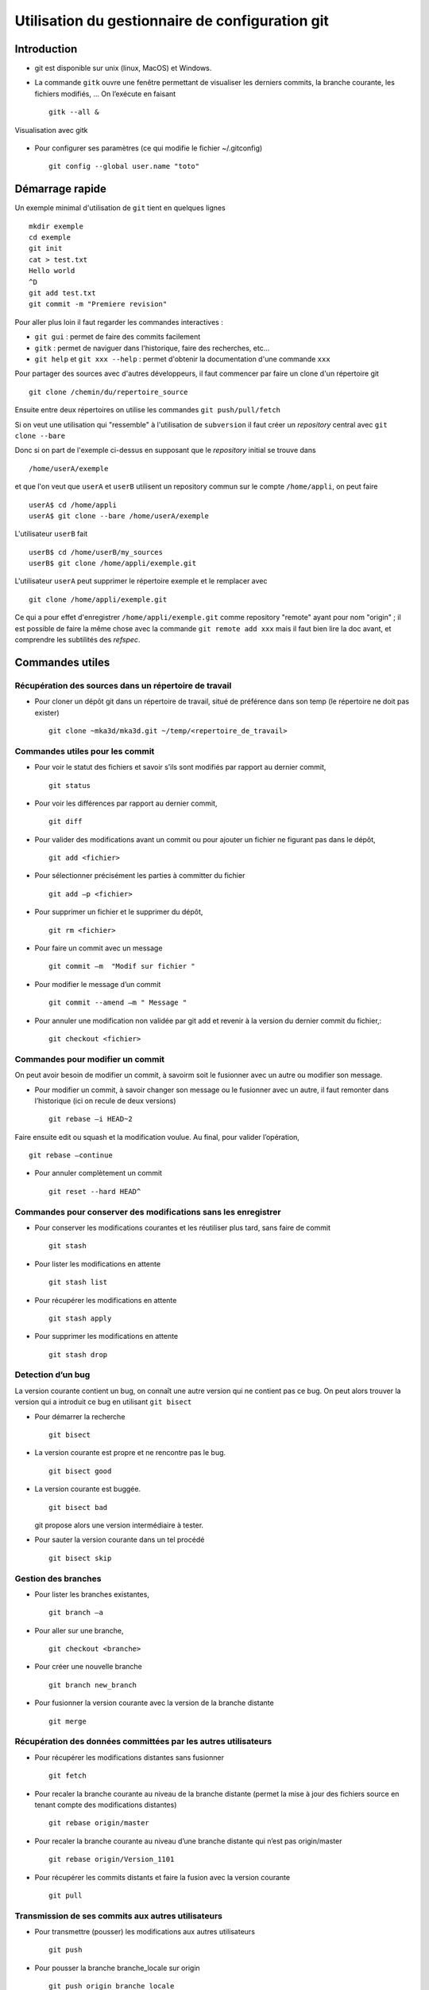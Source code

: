 .. -*- mode: rst; coding: utf-8 -*-

================================================
Utilisation du gestionnaire de configuration git
================================================

Introduction
============

- git est disponible sur unix (linux, MacOS) et Windows.

- La commande ``gitk`` ouvre une fenêtre permettant de visualiser les
  derniers commits, la branche courante, les fichiers modifiés, … On
  l’exécute en faisant ::

    gitk --all &

.. figure:: images/git_fig010.png
   :scale: 50
   :align: center

   Visualisation avec gitk

- Pour configurer ses paramètres (ce qui modifie le fichier ~/.gitconfig) ::

    git config --global user.name "toto" 


Démarrage rapide
================

Un exemple minimal d'utilisation de ``git`` tient en quelques lignes ::

   mkdir exemple
   cd exemple
   git init
   cat > test.txt
   Hello world
   ^D
   git add test.txt
   git commit -m "Premiere revision"

Pour aller plus loin il faut regarder les commandes interactives :

- ``git gui`` : permet de faire des commits facilement
- ``gitk`` : permet de naviguer dans l'historique, faire des recherches, etc...
- ``git help`` et ``git xxx --help`` : permet d'obtenir la documentation d'une commande ``xxx``

Pour partager des sources avec d'autres développeurs, il faut commencer par faire un clone d'un répertoire git ::

  git clone /chemin/du/repertoire_source

Ensuite entre deux répertoires on utilise les commandes ``git push/pull/fetch``

Si on veut une utilisation qui "ressemble" à l'utilisation de ``subversion`` il faut créer un *repository* central
avec ``git clone --bare``

Donc si on part de l'exemple ci-dessus en supposant que le *repository* initial se trouve dans ::

  /home/userA/exemple

et que l'on veut que ``userA`` et ``userB`` utilisent un repository commun sur le compte ``/home/appli``,
on peut faire ::

  userA$ cd /home/appli
  userA$ git clone --bare /home/userA/exemple

L'utilisateur ``userB`` fait ::

  userB$ cd /home/userB/my_sources
  userB$ git clone /home/appli/exemple.git

L'utilisateur ``userA`` peut supprimer le répertoire exemple et le remplacer avec ::

  git clone /home/appli/exemple.git

Ce qui a pour effet d'enregistrer ``/home/appli/exemple.git`` comme repository "remote" ayant pour
nom "origin" ; il est possible de faire la même chose avec la commande ``git remote add xxx`` mais
il faut bien lire la doc avant, et comprendre les subtilités des *refspec*.

Commandes utiles
================

Récupération des sources dans un répertoire de travail
------------------------------------------------------

- Pour cloner un dépôt git dans un répertoire de travail, situé de préférence dans son temp (le répertoire ne doit pas exister) ::

    git clone ~mka3d/mka3d.git ~/temp/<repertoire_de_travail>

Commandes utiles pour les commit
--------------------------------

- Pour voir le statut des fichiers et savoir s’ils sont modifiés par
  rapport au dernier commit, ::

    git status

- Pour voir les différences par rapport au dernier commit, ::

    git diff

- Pour valider des modifications avant un commit ou pour ajouter un
  fichier ne figurant pas dans le dépôt, ::

    git add <fichier>

- Pour sélectionner précisément les parties à committer du fichier ::

    git add –p <fichier>

- Pour supprimer un fichier et le supprimer du dépôt, ::

    git rm <fichier>

- Pour faire un commit avec un message ::

    git commit –m  "Modif sur fichier "

- Pour modifier le message d’un commit ::

    git commit --amend –m " Message "

- Pour annuler une modification non validée par git add et revenir à
  la version du dernier commit du fichier,::

    git checkout <fichier>

Commandes pour modifier un commit
---------------------------------

On peut avoir besoin de modifier un commit, à savoirm soit le
fusionner avec un autre ou modifier son message.

- Pour modifier un commit, à savoir changer son message ou le
  fusionner avec un autre, il faut remonter dans l’historique (ici on
  recule de deux versions) ::

    git rebase –i HEAD~2

Faire ensuite edit ou squash et la modification voulue. Au final, pour valider l’opération, ::

    git rebase –continue

- Pour annuler complètement un commit ::

    git reset --hard HEAD^

Commandes pour conserver des modifications sans les enregistrer
---------------------------------------------------------------

- Pour conserver les modifications courantes et les réutiliser plus tard, sans faire de commit ::

    git stash

- Pour lister les modifications en attente ::

    git stash list

- Pour récupérer les modifications en attente ::

    git stash apply

- Pour supprimer les modifications en attente ::

    git stash drop

Detection d’un bug
------------------

La version courante contient un bug, on connaît une autre version qui
ne contient pas ce bug. On peut alors trouver la version qui a
introduit ce bug en utilisant ``git bisect``

- Pour démarrer la recherche ::

    git bisect

- La version courante est propre et ne rencontre pas le bug. ::

    git bisect good

- La version courante est buggée. ::

    git bisect bad

  git propose alors une version intermédiaire à tester.

- Pour sauter la version courante dans un tel procédé ::

    git bisect skip

Gestion des branches
--------------------

- Pour lister les branches existantes, ::

    git branch –a

- Pour aller sur une branche, ::

    git checkout <branche>

- Pour créer une nouvelle branche ::

    git branch new_branch

- Pour fusionner la version courante avec la version de la branche distante ::

    git merge

Récupération des données committées par les autres utilisateurs
---------------------------------------------------------------

- Pour récupérer les modifications distantes sans fusionner ::

    git fetch

- Pour recaler la branche courante au niveau de la branche distante
  (permet la mise à jour des fichiers source en tenant compte des
  modifications distantes) ::

    git rebase origin/master

- Pour recaler la branche courante au niveau d’une branche distante
  qui n’est pas origin/master ::

    git rebase origin/Version_1101

- Pour récupérer les commits distants et faire la fusion avec la
  version courante ::

    git pull

Transmission de ses commits aux autres utilisateurs
---------------------------------------------------

- Pour transmettre (pousser) les modifications aux autres utilisateurs ::

    git push

- Pour pousser la branche branche_locale sur origin ::

    git push origin branche_locale

- Pour  transmettre les tags ::

    git push --tags

- Pour mettre une étiquette sur la version courante ::

    git tag nom

Précautions
-----------

Après les avoir poussés, il est compliqué de modifier des commits. Il
faut donc utiliser la commande push avec précaution.

